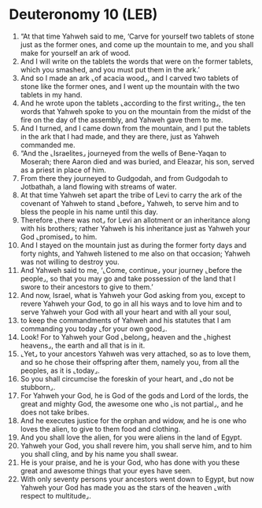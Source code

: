 * Deuteronomy 10 (LEB)
:PROPERTIES:
:ID: LEB/05-DEU10
:END:

1. “At that time Yahweh said to me, ‘Carve for yourself two tablets of stone just as the former ones, and come up the mountain to me, and you shall make for yourself an ark of wood.
2. And I will write on the tablets the words that were on the former tablets, which you smashed, and you must put them in the ark.’
3. And so I made an ark ⌞of acacia wood⌟, and I carved two tablets of stone like the former ones, and I went up the mountain with the two tablets in my hand.
4. And he wrote upon the tablets ⌞according to the first writing⌟, the ten words that Yahweh spoke to you on the mountain from the midst of the fire on the day of the assembly, and Yahweh gave them to me.
5. And I turned, and I came down from the mountain, and I put the tablets in the ark that I had made, and they are there, just as Yahweh commanded me.
6. “And the ⌞Israelites⌟ journeyed from the wells of Bene-Yaqan to Moserah; there Aaron died and was buried, and Eleazar, his son, served as a priest in place of him.
7. From there they journeyed to Gudgodah, and from Gudgodah to Jotbathah, a land flowing with streams of water.
8. At that time Yahweh set apart the tribe of Levi to carry the ark of the covenant of Yahweh to stand ⌞before⌟ Yahweh, to serve him and to bless the people in his name until this day.
9. Therefore ⌞there was not⌟ for Levi an allotment or an inheritance along with his brothers; rather Yahweh is his inheritance just as Yahweh your God ⌞promised⌟ to him.
10. And I stayed on the mountain just as during the former forty days and forty nights, and Yahweh listened to me also on that occasion; Yahweh was not willing to destroy you.
11. And Yahweh said to me, ‘⌞Come, continue⌟ your journey ⌞before the people⌟, so that you may go and take possession of the land that I swore to their ancestors to give to them.’
12. And now, Israel, what is Yahweh your God asking from you, except to revere Yahweh your God, to go in all his ways and to love him and to serve Yahweh your God with all your heart and with all your soul,
13. to keep the commandments of Yahweh and his statutes that I am commanding you today ⌞for your own good⌟.
14. Look! For to Yahweh your God ⌞belong⌟ heaven and the ⌞highest heavens⌟, the earth and all that is in it.
15. ⌞Yet⌟ to your ancestors Yahweh was very attached, so as to love them, and so he chose their offspring after them, namely you, from all the peoples, as it is ⌞today⌟.
16. So you shall circumcise the foreskin of your heart, and ⌞do not be stubborn⌟.
17. For Yahweh your God, he is God of the gods and Lord of the lords, the great and mighty God, the awesome one who ⌞is not partial⌟, and he does not take bribes.
18. And he executes justice for the orphan and widow, and he is one who loves the alien, to give to them food and clothing.
19. And you shall love the alien, for you were aliens in the land of Egypt.
20. Yahweh your God, you shall revere him, you shall serve him, and to him you shall cling, and by his name you shall swear.
21. He is your praise, and he is your God, who has done with you these great and awesome things that your eyes have seen.
22. With only seventy persons your ancestors went down to Egypt, but now Yahweh your God has made you as the stars of the heaven ⌞with respect to multitude⌟.
